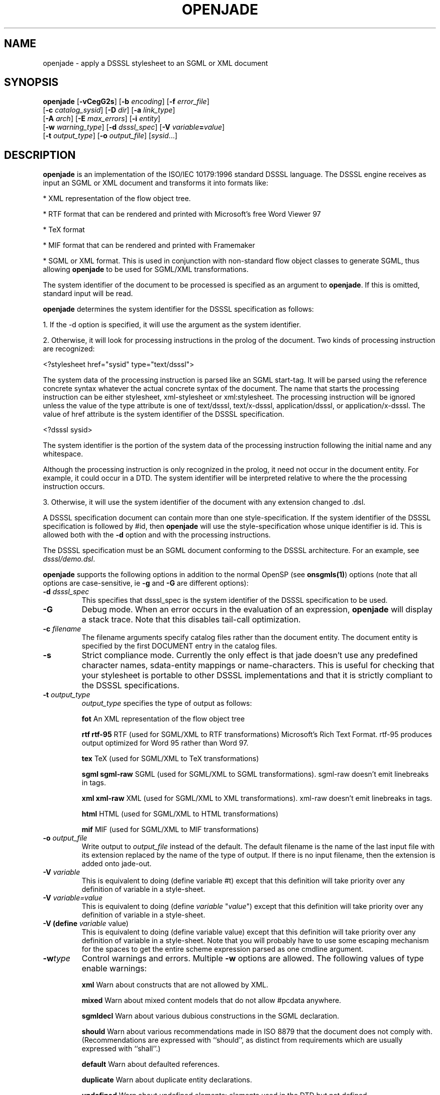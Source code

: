 .\"Generated by db2man.xsl. Don't modify this, modify the source.
.de Sh \" Subsection
.br
.if t .Sp
.ne 5
.PP
\fB\\$1\fR
.PP
..
.de Sp \" Vertical space (when we can't use .PP)
.if t .sp .5v
.if n .sp
..
.de Ip \" List item
.br
.ie \\n(.$>=3 .ne \\$3
.el .ne 3
.IP "\\$1" \\$2
..
.TH "OPENJADE" 1 "January 2002" "OpenJade" ""
.SH NAME
openjade \- apply a DSSSL stylesheet to an SGML or XML document
.SH "SYNOPSIS"

.nf
\fBopenjade\fR [\fB-vCegG2s\fR] [\fB-b \fIencoding\fR\fR] [\fB-f \fIerror_file\fR\fR]
         [\fB-c \fIcatalog_sysid\fR\fR] [\fB-D \fIdir\fR\fR] [\fB-a \fIlink_type\fR\fR]
         [\fB-A \fIarch\fR\fR] [\fB-E \fImax_errors\fR\fR] [\fB-i \fIentity\fR\fR]
         [\fB-w \fIwarning_type\fR\fR] [\fB-d \fIdsssl_spec\fR\fR] [\fB-V \fIvariable\fB=\fIvalue\fR\fR\fR\fR]
         [\fB-t \fIoutput_type\fR\fR] [\fB-o \fIoutput_file\fR\fR] [\fB\fIsysid\fR\fR...]
        
.fi

.SH "DESCRIPTION"

.PP
\fBopenjade\fR is an implementation of the ISO/IEC 10179:1996 standard DSSSL language. The DSSSL engine receives as input an SGML or XML document and transforms it into formats like:

.PP
* XML representation of the flow object tree.

.PP
* RTF format that can be rendered and printed with Microsoft's free Word Viewer 97

.PP
* TeX format

.PP
* MIF format that can be rendered and printed with Framemaker

.PP
* SGML or XML format. This is used in conjunction with non-standard flow object classes to generate SGML, thus allowing \fBopenjade\fR to be used for SGML/XML transformations.

.PP
The system identifier of the document to be processed is specified as an argument to \fBopenjade\fR. If this is omitted, standard input will be read.

.PP
\fBopenjade\fR determines the system identifier for the DSSSL specification as follows:

.PP
1. If the -d option is specified, it will use the argument as the system identifier.

.PP
2. Otherwise, it will look for processing instructions in the prolog of the document. Two kinds of processing instruction are recognized:

.PP
<?stylesheet href="sysid" type="text/dsssl">

.PP
The system data of the processing instruction is parsed like an SGML start-tag. It will be parsed using the reference concrete syntax whatever the actual concrete syntax of the document. The name that starts the processing instruction can be either stylesheet, xml-stylesheet or xml:stylesheet. The processing instruction will be ignored unless the value of the type attribute is one of text/dsssl, text/x-dsssl, application/dsssl, or application/x-dsssl. The value of href attribute is the system identifier of the DSSSL specification.

.PP
<?dsssl sysid>

.PP
The system identifier is the portion of the system data of the processing instruction following the initial name and any whitespace.

.PP
Although the processing instruction is only recognized in the prolog, it need not occur in the document entity. For example, it could occur in a DTD. The system identifier will be interpreted relative to where the the processing instruction occurs.

.PP
3. Otherwise, it will use the system identifier of the document with any extension changed to .dsl.

.PP
A DSSSL specification document can contain more than one style-specification. If the system identifier of the DSSSL specification is followed by #id, then \fBopenjade\fR will use the style-specification whose unique identifier is id. This is allowed both with the \fB-d\fR option and with the processing instructions.

.PP
The DSSSL specification must be an SGML document conforming to the DSSSL architecture. For an example, see \fIdsssl/demo.dsl\fR.

.PP
\fBopenjade\fR supports the following options in addition to the normal OpenSP (see \fBonsgmls(1)\fR) options (note that all options are case-sensitive, ie \fB-g\fR and \fB-G\fR are different options):

.TP
\fB-d \fIdsssl_spec\fR\fR
This specifies that dsssl_spec is the system identifier of the DSSSL specification to be used.

.TP
\fB-G\fR
Debug mode. When an error occurs in the evaluation of an expression, \fBopenjade\fR will display a stack trace. Note that this disables tail-call optimization.

.TP
\fB-c \fIfilename\fR\fR
The filename arguments specify catalog files rather than the document entity. The document entity is specified by the first DOCUMENT entry in the catalog files.

.TP
\fB-s\fR
Strict compliance mode. Currently the only effect is that jade doesn't use any predefined character names, sdata-entity mappings or name-characters. This is useful for checking that your stylesheet is portable to other DSSSL implementations and that it is strictly compliant to the DSSSL specifications.

.TP
\fB-t \fIoutput_type\fR\fR
\fIoutput_type\fR specifies the type of output as follows:

\fBfot \fR An XML representation of the flow object tree

\fBrtf\fR \fBrtf-95 \fR RTF (used for SGML/XML to RTF transformations) Microsoft's Rich Text Format. rtf-95 produces output optimized for Word 95 rather than Word 97.

\fBtex\fR TeX (used for SGML/XML to TeX transformations)

\fBsgml\fR \fBsgml-raw\fR SGML (used for SGML/XML to SGML transformations). sgml-raw doesn't emit linebreaks in tags.

\fBxml\fR \fBxml-raw\fR XML (used for SGML/XML to XML transformations). xml-raw doesn't emit linebreaks in tags.

\fBhtml \fR HTML (used for SGML/XML to HTML transformations)

\fBmif\fR MIF (used for SGML/XML to MIF transformations)

.TP
\fB-o \fIoutput_file\fR\fR
Write output to \fIoutput_file\fR instead of the default. The default filename is the name of the last input file with its extension replaced by the name of the type of output. If there is no input filename, then the extension is added onto jade-out.

.TP
\fB-V \fIvariable\fR\fR
This is equivalent to doing (define variable #t) except that this definition will take priority over any definition of variable in a style-sheet.

.TP
\fB-V \fIvariable=value\fR\fR
This is equivalent to doing (define \fIvariable\fR "\fIvalue\fR") except that this definition will take priority over any definition of variable in a style-sheet.

.TP
\fB-V (define \fIvariable\fR value)\fR
This is equivalent to doing (define variable value) except that this definition will take priority over any definition of variable in a style-sheet. Note that you will probably have to use some escaping mechanism for the spaces to get the entire scheme expression parsed as one cmdline argument.

.TP
\fB-w\fItype\fR\fR
Control warnings and errors. Multiple \fB-w\fR options are allowed. The following values of type enable warnings:

\fBxml\fR Warn about constructs that are not allowed by XML.

\fBmixed\fR Warn about mixed content models that do not allow #pcdata anywhere.

\fBsgmldecl\fR Warn about various dubious constructions in the SGML declaration.

\fBshould\fR Warn about various recommendations made in ISO 8879 that the document does not comply with. (Recommendations are expressed with ``should'', as distinct from requirements which are usually expressed with ``shall''.)

\fBdefault\fR Warn about defaulted references.

\fBduplicate\fR Warn about duplicate entity declarations.

\fBundefined\fR Warn about undefined elements: elements used in the DTD but not defined.

\fBunclosed\fR Warn about unclosed start and end-tags.

\fBempty\fR Warn about empty start and end-tags.

\fBnet\fR Warn about net-enabling start-tags and null end-tags.

\fBmin-tag\fR Warn about minimized start and end-tags. Equivalent to combination of unclosed, empty and net warnings.

\fBunused-map\fR Warn about unused short reference maps: maps that are declared with a short reference mapping declaration but never used in a short reference use declaration in the DTD.

\fBunused-param\fR Warn about parameter entities that are defined but not used in a DTD. Unused internal parameter entities whose text is INCLUDE or IGNORE won't get the warning.

\fBnotation-sysid\fR Warn about notations for which no system identifier could be generated.

\fBall\fR Warn about conditions that should usually be avoided (in the opinion of the author). Equivalent to: mixed, should, default, undefined, sgmldecl, unused-map, unused-param, empty and unclosed.

A warning can be disabled by using its name prefixed with no-. Thus \fB-wall\fR \fB-wno-duplicate\fR will enable all warnings except those about duplicate entity declarations.

The following values for \fIwarning_type\fR disable errors:

\fBno-idref\fR Do not give an error for an ID reference value which no element has as its ID. The effect will be as if each attribute declared as an ID reference value had been declared as a name.

\fBno-significant\fR Do not give an error when a character that is not a significant character in the reference concrete syntax occurs in a literal in the SGML declaration. This may be useful in conjunction with certain buggy test suites.

\fBno-valid\fR Do not require the document to be type-valid. This has the effect of changing the SGML declaration to specify VALIDITY NOASSERT and IMPLYDEF ATTLIST YES ELEMENT YES. An option of \fB-wvalid\fR has the effect of changing the SGML declaration to specify VALIDITY TYPE and IMPLYDEF ATTLIST NO ELEMENT NO. If neither \fB-wvalid\fR nor \fB-wno-valid\fR are specified, then the VALIDITY and IMPLYDEF specified in the SGML declaration will be used.

.SH "ENVIRONMENT"

.PP
OpenJade ignores the SP_CHARSET_FIXED and SP_SYSTEM_CHARSET environment variables and always uses Unicode as its internal character set, as if SP_CHARSET_FIXED was 1 and SP_SYSTEM_CHARSET was unset. Thus only the SP_ENCODING environment variable is relevant to OpenJade's handling of character sets.

.SH "OPENJADE EXTENSIONS"

.PP
The following external procedures are available. These external procedures are defined by a prototype in the same manner as in the standard. To use one of these external procedures, you must make use of the standard external-procedure procedure, using a public identifier of "UNREGISTERED::James Clark//Procedure::name" where name is the name given here, typically by including the following in the DSSSL specification:

.PP
(define name (external-procedure "UNREGISTERED::James Clark//Procedure::name"))

.PP
Note that external-procedure returns #f if it doesn't know about the specified public identifier. You can use this to enable your DSSSL specifications to work gracefully with other implementations which do not support these extensions.

.PP
For external procedures added by the OpenJade team, use a public identifier of the form "UNREGISTERED::OpenJade//Procedure::name".

.PP
An easy way to get access to all external procedures is to use the style specification dsssl/extensions.dsl#procedures. The file dsssl/extensions.dsl also contains style specifications which make the nonstandard flow object classes and inherited characteristics supported by the backends available in a convenient way.

.PP
\fBDebugging\fR

.PP
(debug obj)

.PP
Generates a message including the value of obj and then returns obj.

.PP
\fBSimple-page-sequence header/footer control\fR

.PP
(if-first-page sosofo1 sosofo2)

.PP
This can be used only in the specification of the value of one of the header/footer characteristics of simple-page-sequence. It returns a sosofo that will display as sosofo1 if the page is the first page of the simple-page-sequence and as sosofo2 otherwise.

.PP
(if-front-page sosofo1 sosofo2)

.PP
This can be used only in the specification of the value of one of the header/footer characteristics of simple-page-sequence. It returns a sosofo that will display as sosofo1 if the page is a front (ie recto, odd-numbered) page and as sosofo2 if it is a back (ie verso, even-numbered) page.

.PP
\fBNumbering\fR

.PP
(all-element-number)

.PP
(all-element-number osnl)

.PP
This is the same as element-number except it counts elements with any generic identifier. If osnl is not an element returns #f, otherwise returns 1 plus the number of elements that started before osnl. This provides an efficient way of creating a unique identifier for any element in a document.

.PP
\fBExternal entity access\fR

.PP
(read-entity string)

.PP
This returns a string containing the contents of the external entity with system identifier string. This should be used only for textual entities (CDATA and SDATA), and not for binary entities (NDATA).

.PP
\fBPOSIX locale access\fR

.PP
(language lang country)

.PP
This procedure returns an object of type language, if the system supports the specified language. lang is a string or symbol giving the two letter language code. country is a string or symbol giving the two letter country code.

.PP
This procedure uses POSIX locales. It is an OpenJade addition. It is not supported on all operating systems.

.PP
\fBExtended standard procedures\fR

.PP
(sgml-parse sysid #!key active: parent: architecture:)

.PP
This allows you to specify an SGML architecture with respect to which the document should be parsed. It is an OpenJade addition.

.PP
(expt q k)

.PP
This allows you to raise a quantity to an integral power. It is an OpenJade addition.

.SH "LIMITATIONS"

.PP
This section describes the limitations of the front-end (the general-purpose DSSSL engine); each backend also has its own limitations.

.PP
\fBopenjade\fR doesn't allow internal definitions at the beginning of bodies and the (test => recipient) variant of cond clauses.

.PP
\fBopenjade\fR supports only a single, fixed grove plan which comprises the following modules:

.PP
* baseabs

.PP
* prlgabs0

.PP
* prlgabs1

.PP
* instabs

.PP
* basesds0

.PP
* instsds0

.PP
* subdcabs

.PP
It doesn't implement the following parts of SDQL: HyTime support, auxiliary parsing, node regular expressions.

.PP
Query rules, sosofo synchronization, indirect sosofos, reference values, decoration areas and font properties are not supported.

.PP
Note that only inherited characteristics that are applicable to some supported flow object can be specified.

.PP
\fBCharacter/glyph handling\fR

.PP
It only supports a single pre-defined character repertoire. A character name of the form U-XXXX where XXXX are four upper-case hexadecimal digits, is recognized as referring to the Unicode character with that code. For many characters, it is also possible to use the ISO/IEC 10646 name in lower-case with words separated by hyphens.

.PP
Some common SDATA entity names from the ISO entity sets are recognized and mapped to characters. In addition an SDATA entity name of the form U-XXXX, where XXXX are four upper-case hexadecimal digits, is mapped to the Unicode character with that code.

.PP
OpenJade now supports the standard-chars, map-sdata-entity, add-name-chars, add-separator-chars and char-repertoire declaration element forms, allowing a style-sheet to define additional character names, sdata entity mappings, name characters (i.e. characters allowed in identifiers) and separator characters. Currently the only recognized character repertoire is the built-in repertoire. It has the public identifier "UNREGISTERED::OpenJade//Character Repertoire::OpenJade".

.PP
\fBValidation\fR

.PP
Several things that it would be desirable to have checked aren't checked:

.PP
* When the allowed value of an inherited characteristic is a symbol, OpenJade checks only that the value is a symbol that is allowed as the value of some characteristic; #t and #f are treated as a special kind of symbol in this case.

.PP
* OpenJade doesn't check whether a flow object is occurring in a context where it is allowed.

.PP
* OpenJade does not prevent flow objects being attached to the principal port of a flow object when the flow object shouldn't have a principal port.

.PP
* Most type-checking is done at run-time not compile-time.

.PP
* OpenJade does not check for non-inherited characteristics that are required to be specified.

.PP
* It doesn't check that optional features that have been used were declared in the features form.

.PP
\fBOther limitations\fR

.PP
The following primitives are just stubs:

.PP
\fBchar-script-case\fR Always returns last argument.

.PP
\fBaddress-visited?\fR Always returns #f.

.SH "EXAMPLES"

.PP
Given an SGML file \fBfile.sgml\fR, use the stylesheet \fBfile.dsl\fR and publish as an rtf file.

.PP
openjade -t rtf file.sgml

.PP
Using a different stylesheet:

.PP
openjade -t rtf -d docbook.dsl file.sgml

.PP
Using the \fBprint\fR style specification contained within the stylesheet

.PP
openjade -t rtf -d docbook.dsl#print file.sgml

.PP
And use the html specification within the style sheet to convert to html

.PP
openjade -t sgml -i html -d docbook.dsl#html file.sgml

.SH "SEE ALSO"

.PP
\fBonsgmls(1)\fR

.SH AUTHORS
James Clark, Ian Castle <ian.castle@looksystems.co.uk>.
